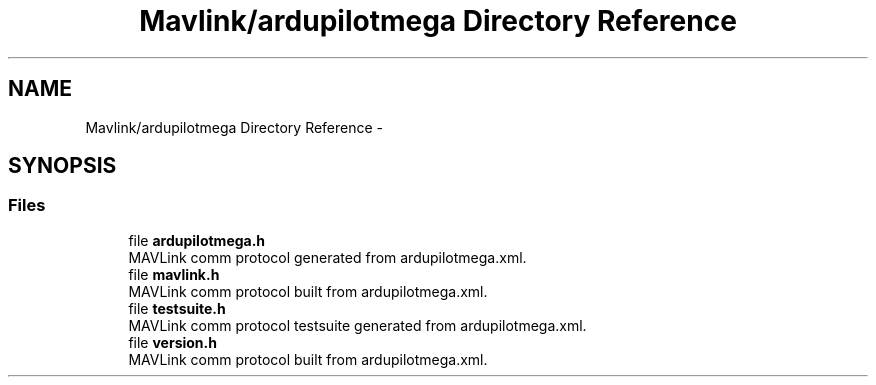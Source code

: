 .TH "Mavlink/ardupilotmega Directory Reference" 3 "Mon Oct 10 2016" "Version 1.0" "G-COM" \" -*- nroff -*-
.ad l
.nh
.SH NAME
Mavlink/ardupilotmega Directory Reference \- 
.SH SYNOPSIS
.br
.PP
.SS "Files"

.in +1c
.ti -1c
.RI "file \fBardupilotmega\&.h\fP"
.br
.RI "MAVLink comm protocol generated from ardupilotmega\&.xml\&. "
.ti -1c
.RI "file \fBmavlink\&.h\fP"
.br
.RI "MAVLink comm protocol built from ardupilotmega\&.xml\&. "
.ti -1c
.RI "file \fBtestsuite\&.h\fP"
.br
.RI "MAVLink comm protocol testsuite generated from ardupilotmega\&.xml\&. "
.ti -1c
.RI "file \fBversion\&.h\fP"
.br
.RI "MAVLink comm protocol built from ardupilotmega\&.xml\&. "
.in -1c
